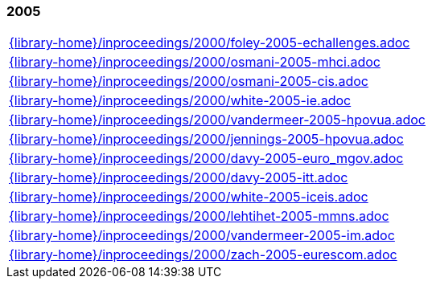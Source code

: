 //
// ============LICENSE_START=======================================================
//  Copyright (C) 2018 Sven van der Meer. All rights reserved.
// ================================================================================
// This file is licensed under the CREATIVE COMMONS ATTRIBUTION 4.0 INTERNATIONAL LICENSE
// Full license text at https://creativecommons.org/licenses/by/4.0/legalcode
// 
// SPDX-License-Identifier: CC-BY-4.0
// ============LICENSE_END=========================================================
//
// @author Sven van der Meer (vdmeer.sven@mykolab.com)
//

=== 2005
[cols="a", grid=rows, frame=none, %autowidth.stretch]
|===
|include::{library-home}/inproceedings/2000/foley-2005-echallenges.adoc[]
|include::{library-home}/inproceedings/2000/osmani-2005-mhci.adoc[]
|include::{library-home}/inproceedings/2000/osmani-2005-cis.adoc[]
|include::{library-home}/inproceedings/2000/white-2005-ie.adoc[]
|include::{library-home}/inproceedings/2000/vandermeer-2005-hpovua.adoc[]
|include::{library-home}/inproceedings/2000/jennings-2005-hpovua.adoc[]
|include::{library-home}/inproceedings/2000/davy-2005-euro_mgov.adoc[]
|include::{library-home}/inproceedings/2000/davy-2005-itt.adoc[]
|include::{library-home}/inproceedings/2000/white-2005-iceis.adoc[]
|include::{library-home}/inproceedings/2000/lehtihet-2005-mmns.adoc[]
|include::{library-home}/inproceedings/2000/vandermeer-2005-im.adoc[]
|include::{library-home}/inproceedings/2000/zach-2005-eurescom.adoc[]
|===


